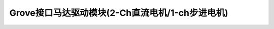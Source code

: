 .. _Grove_A16_I2C_2MotorDriverModule:

====================
Grove接口马达驱动模块(2-Ch直流电机/1-ch步进电机)
====================

